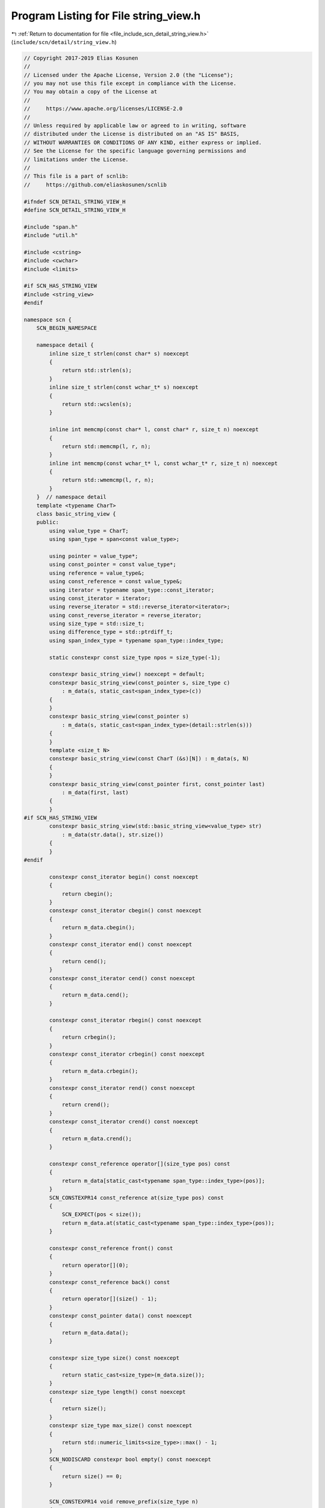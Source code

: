 
.. _program_listing_file_include_scn_detail_string_view.h:

Program Listing for File string_view.h
======================================

|exhale_lsh| :ref:`Return to documentation for file <file_include_scn_detail_string_view.h>` (``include/scn/detail/string_view.h``)

.. |exhale_lsh| unicode:: U+021B0 .. UPWARDS ARROW WITH TIP LEFTWARDS

.. code-block:: cpp

   // Copyright 2017-2019 Elias Kosunen
   //
   // Licensed under the Apache License, Version 2.0 (the "License");
   // you may not use this file except in compliance with the License.
   // You may obtain a copy of the License at
   //
   //     https://www.apache.org/licenses/LICENSE-2.0
   //
   // Unless required by applicable law or agreed to in writing, software
   // distributed under the License is distributed on an "AS IS" BASIS,
   // WITHOUT WARRANTIES OR CONDITIONS OF ANY KIND, either express or implied.
   // See the License for the specific language governing permissions and
   // limitations under the License.
   //
   // This file is a part of scnlib:
   //     https://github.com/eliaskosunen/scnlib
   
   #ifndef SCN_DETAIL_STRING_VIEW_H
   #define SCN_DETAIL_STRING_VIEW_H
   
   #include "span.h"
   #include "util.h"
   
   #include <cstring>
   #include <cwchar>
   #include <limits>
   
   #if SCN_HAS_STRING_VIEW
   #include <string_view>
   #endif
   
   namespace scn {
       SCN_BEGIN_NAMESPACE
   
       namespace detail {
           inline size_t strlen(const char* s) noexcept
           {
               return std::strlen(s);
           }
           inline size_t strlen(const wchar_t* s) noexcept
           {
               return std::wcslen(s);
           }
   
           inline int memcmp(const char* l, const char* r, size_t n) noexcept
           {
               return std::memcmp(l, r, n);
           }
           inline int memcmp(const wchar_t* l, const wchar_t* r, size_t n) noexcept
           {
               return std::wmemcmp(l, r, n);
           }
       }  // namespace detail
       template <typename CharT>
       class basic_string_view {
       public:
           using value_type = CharT;
           using span_type = span<const value_type>;
   
           using pointer = value_type*;
           using const_pointer = const value_type*;
           using reference = value_type&;
           using const_reference = const value_type&;
           using iterator = typename span_type::const_iterator;
           using const_iterator = iterator;
           using reverse_iterator = std::reverse_iterator<iterator>;
           using const_reverse_iterator = reverse_iterator;
           using size_type = std::size_t;
           using difference_type = std::ptrdiff_t;
           using span_index_type = typename span_type::index_type;
   
           static constexpr const size_type npos = size_type(-1);
   
           constexpr basic_string_view() noexcept = default;
           constexpr basic_string_view(const_pointer s, size_type c)
               : m_data(s, static_cast<span_index_type>(c))
           {
           }
           constexpr basic_string_view(const_pointer s)
               : m_data(s, static_cast<span_index_type>(detail::strlen(s)))
           {
           }
           template <size_t N>
           constexpr basic_string_view(const CharT (&s)[N]) : m_data(s, N)
           {
           }
           constexpr basic_string_view(const_pointer first, const_pointer last)
               : m_data(first, last)
           {
           }
   #if SCN_HAS_STRING_VIEW
           constexpr basic_string_view(std::basic_string_view<value_type> str)
               : m_data(str.data(), str.size())
           {
           }
   #endif
   
           constexpr const_iterator begin() const noexcept
           {
               return cbegin();
           }
           constexpr const_iterator cbegin() const noexcept
           {
               return m_data.cbegin();
           }
           constexpr const_iterator end() const noexcept
           {
               return cend();
           }
           constexpr const_iterator cend() const noexcept
           {
               return m_data.cend();
           }
   
           constexpr const_iterator rbegin() const noexcept
           {
               return crbegin();
           }
           constexpr const_iterator crbegin() const noexcept
           {
               return m_data.crbegin();
           }
           constexpr const_iterator rend() const noexcept
           {
               return crend();
           }
           constexpr const_iterator crend() const noexcept
           {
               return m_data.crend();
           }
   
           constexpr const_reference operator[](size_type pos) const
           {
               return m_data[static_cast<typename span_type::index_type>(pos)];
           }
           SCN_CONSTEXPR14 const_reference at(size_type pos) const
           {
               SCN_EXPECT(pos < size());
               return m_data.at(static_cast<typename span_type::index_type>(pos));
           }
   
           constexpr const_reference front() const
           {
               return operator[](0);
           }
           constexpr const_reference back() const
           {
               return operator[](size() - 1);
           }
           constexpr const_pointer data() const noexcept
           {
               return m_data.data();
           }
   
           constexpr size_type size() const noexcept
           {
               return static_cast<size_type>(m_data.size());
           }
           constexpr size_type length() const noexcept
           {
               return size();
           }
           constexpr size_type max_size() const noexcept
           {
               return std::numeric_limits<size_type>::max() - 1;
           }
           SCN_NODISCARD constexpr bool empty() const noexcept
           {
               return size() == 0;
           }
   
           SCN_CONSTEXPR14 void remove_prefix(size_type n)
           {
               SCN_EXPECT(n <= size());
               m_data = m_data.subspan(n);
           }
           SCN_CONSTEXPR14 void remove_suffix(size_type n)
           {
               SCN_EXPECT(n <= size());
               m_data = m_data.first(size() - n);
           }
   
           SCN_CONSTEXPR14 void swap(basic_string_view& v) noexcept
           {
               using std::swap;
               swap(m_data, v.m_data);
           }
   
           size_type copy(pointer dest, size_type count, size_type pos = 0) const
           {
               SCN_EXPECT(pos <= size());
               auto n = detail::min(count, size() - pos);
               /* std::copy(data() + pos, n, dest); */
               std::memcpy(dest, begin() + pos, n * sizeof(value_type));
               return n;
           }
           SCN_CONSTEXPR14 basic_string_view substr(size_type pos = 0,
                                                    size_type count = npos) const
           {
               SCN_EXPECT(pos <= size());
               auto n = detail::min(count, size() - pos);
               return m_data.subspan(pos, n);
           }
   
           int compare(basic_string_view v) const noexcept
           {
               auto n = detail::min(size(), v.size());
               auto cmp = memcmp(data(), v.data(), n);
               if (cmp == 0) {
                   if (size() == v.size()) {
                       return 0;
                   }
                   if (size() > v.size()) {
                       return 1;
                   }
                   return -1;
               }
               return cmp;
           }
           int compare(size_type pos1, size_type count1, basic_string_view v) const
           {
               return substr(pos1, count1).compare(v);
           }
           int compare(size_type pos1,
                       size_type count1,
                       basic_string_view v,
                       size_type pos2,
                       size_type count2) const
           {
               return substr(pos1, count1).compare(v.substr(pos2, count2));
           }
           int compare(const_pointer s) const
           {
               return compare(basic_string_view(s));
           }
           int compare(size_type pos1, size_type count1, const_pointer s) const
           {
               return substr(pos1, count1).compare(basic_string_view(s));
           }
           int compare(size_type pos1,
                       size_type count1,
                       const_pointer s,
                       size_type count2) const
           {
               return substr(pos1, count1).compare(basic_string_view(s, count2));
           }
   
           basic_string_view<value_type> make_view(span<value_type> s)
           {
               return {s.data(), s.size()};
           }
           basic_string_view<value_type> make_view(span<const value_type> s)
           {
               return {s.data(), s.size()};
           }
   
   #if SCN_HAS_STRING_VIEW
           operator std::basic_string_view<value_type>() const noexcept
           {
               return {m_data.data(), m_data.size()};
           }
   #endif
   
       private:
           span_type m_data{};
       };
   
       using string_view = basic_string_view<char>;
       using wstring_view = basic_string_view<wchar_t>;
       using u16string_view = basic_string_view<char>;
       using u32wstring_view = basic_string_view<wchar_t>;
   
       SCN_END_NAMESPACE
   }  // namespace scn
   
   #endif  // SCN_DETAIL_STRING_VIEW_H
